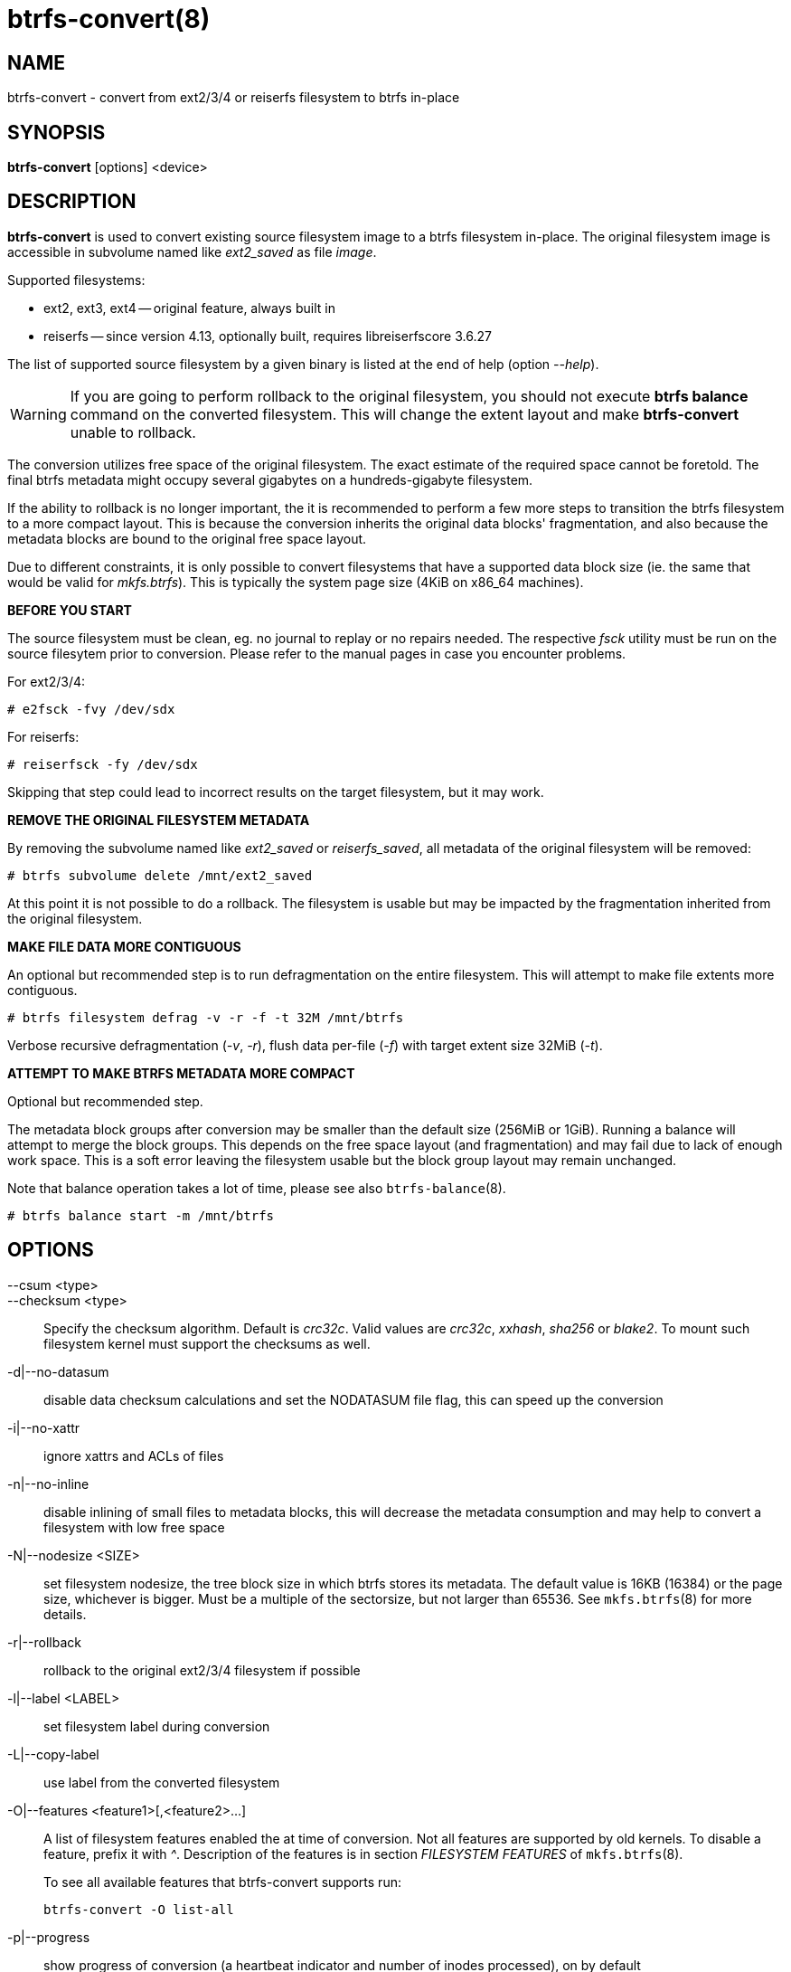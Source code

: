 btrfs-convert(8)
================

NAME
----
btrfs-convert - convert from ext2/3/4 or reiserfs filesystem to btrfs in-place

SYNOPSIS
--------
*btrfs-convert* [options] <device>

DESCRIPTION
-----------
*btrfs-convert* is used to convert existing source filesystem image to a btrfs
filesystem in-place.  The original filesystem image is accessible in subvolume
named like 'ext2_saved' as file 'image'.

Supported filesystems:

* ext2, ext3, ext4 -- original feature, always built in

* reiserfs -- since version 4.13, optionally built, requires libreiserfscore 3.6.27

The list of supported source filesystem by a given binary is listed at the end
of help (option '--help').

WARNING: If you are going to perform rollback to the original filesystem, you
should not execute *btrfs balance* command on the converted filesystem. This
will change the extent layout and make *btrfs-convert* unable to rollback.

The conversion utilizes free space of the original filesystem. The exact
estimate of the required space cannot be foretold. The final btrfs metadata
might occupy several gigabytes on a hundreds-gigabyte filesystem.

If the ability to rollback is no longer important, the it is recommended to
perform a few more steps to transition the btrfs filesystem to a more compact
layout. This is because the conversion inherits the original data blocks'
fragmentation, and also because the metadata blocks are bound to the original
free space layout.

Due to different constraints, it is only possible to convert filesystems that
have a supported data block size (ie. the same that would be valid for
'mkfs.btrfs'). This is typically the system page size (4KiB on x86_64
machines).

**BEFORE YOU START**

The source filesystem must be clean, eg. no journal to replay or no repairs
needed. The respective 'fsck' utility must be run on the source filesytem prior
to conversion. Please refer to the manual pages in case you encounter problems.

For ext2/3/4:

    # e2fsck -fvy /dev/sdx

For reiserfs:

    # reiserfsck -fy /dev/sdx

Skipping that step could lead to incorrect results on the target filesystem,
but it may work.

**REMOVE THE ORIGINAL FILESYSTEM METADATA**

By removing the subvolume named like 'ext2_saved' or 'reiserfs_saved', all
metadata of the original filesystem will be removed:

   # btrfs subvolume delete /mnt/ext2_saved

At this point it is not possible to do a rollback. The filesystem is usable but
may be impacted by the fragmentation inherited from the original filesystem.

**MAKE FILE DATA MORE CONTIGUOUS**

An optional but recommended step is to run defragmentation on the entire
filesystem. This will attempt to make file extents more contiguous.

   # btrfs filesystem defrag -v -r -f -t 32M /mnt/btrfs

Verbose recursive defragmentation ('-v', '-r'), flush data per-file ('-f') with
target extent size 32MiB ('-t').

**ATTEMPT TO MAKE BTRFS METADATA MORE COMPACT**

Optional but recommended step.

The metadata block groups after conversion may be smaller than the default size
(256MiB or 1GiB). Running a balance will attempt to merge the block groups.
This depends on the free space layout (and fragmentation) and may fail due to
lack of enough work space. This is a soft error leaving the filesystem usable
but the block group layout may remain unchanged.

Note that balance operation takes a lot of time, please see also
`btrfs-balance`(8).

   # btrfs balance start -m /mnt/btrfs

OPTIONS
-------
--csum <type>::
--checksum <type>::
Specify the checksum algorithm. Default is 'crc32c'. Valid values are 'crc32c',
'xxhash', 'sha256' or 'blake2'. To mount such filesystem kernel must support the 
checksums as well.
-d|--no-datasum::
disable data checksum calculations and set the NODATASUM file flag, this can speed
up the conversion
-i|--no-xattr::
ignore xattrs and ACLs of files
-n|--no-inline::
disable inlining of small files to metadata blocks, this will decrease the metadata
consumption and may help to convert a filesystem with low free space
-N|--nodesize <SIZE>::
set filesystem nodesize, the tree block size in which btrfs stores its metadata.
The default value is 16KB (16384) or the page size, whichever is bigger.
Must be a multiple of the sectorsize, but not larger than 65536. See
`mkfs.btrfs`(8) for more details.
-r|--rollback::
rollback to the original ext2/3/4 filesystem if possible
-l|--label <LABEL>::
set filesystem label during conversion
-L|--copy-label::
use label from the converted filesystem
-O|--features <feature1>[,<feature2>...]::
A list of filesystem features enabled the at time of conversion. Not all features
are supported by old kernels. To disable a feature, prefix it with '^'.
Description of the features is in section 'FILESYSTEM FEATURES' of
`mkfs.btrfs`(8).
+
To see all available features that btrfs-convert supports run:
+
+btrfs-convert -O list-all+
+
-p|--progress::
show progress of conversion (a heartbeat indicator and number of inodes
processed), on by default
--no-progress::
disable progress and show only the main phases of conversion
--uuid <SPEC>::
set the FSID of the new filesystem based on 'SPEC':
+
- 'new' - (default) generate UUID for the FSID of btrfs
- 'copy' - copy UUID from the source filesystem
- 'UUID' - a conforming UUID value, the 36 byte string representation

EXIT STATUS
-----------
*btrfs-convert* will return 0 if no error happened.
If any problems happened, 1 will be returned.

SEE ALSO
--------
`mkfs.btrfs`(8)
